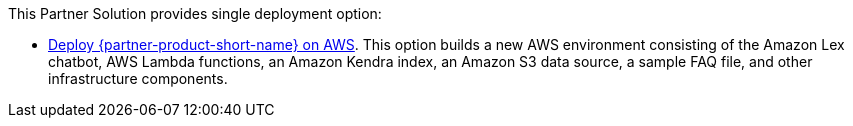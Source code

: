 This Partner Solution provides single deployment option:

* https://fwd.aws/Q6DVB[Deploy {partner-product-short-name} on AWS^]. This option builds a new AWS environment consisting of the Amazon Lex chatbot, AWS Lambda functions, an Amazon Kendra index, an Amazon S3 data source, a sample FAQ file, and other infrastructure components.


